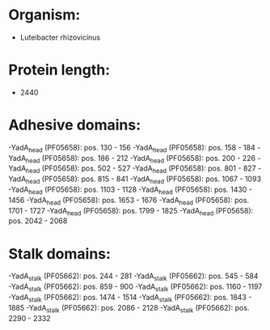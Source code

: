 * Organism:
- Luteibacter rhizovicinus
* Protein length:
- 2440
* Adhesive domains:
-YadA_head (PF05658): pos. 130 - 156
-YadA_head (PF05658): pos. 158 - 184
-YadA_head (PF05658): pos. 186 - 212
-YadA_head (PF05658): pos. 200 - 226
-YadA_head (PF05658): pos. 502 - 527
-YadA_head (PF05658): pos. 801 - 827
-YadA_head (PF05658): pos. 815 - 841
-YadA_head (PF05658): pos. 1067 - 1093
-YadA_head (PF05658): pos. 1103 - 1128
-YadA_head (PF05658): pos. 1430 - 1456
-YadA_head (PF05658): pos. 1653 - 1676
-YadA_head (PF05658): pos. 1701 - 1727
-YadA_head (PF05658): pos. 1799 - 1825
-YadA_head (PF05658): pos. 2042 - 2068
* Stalk domains:
-YadA_stalk (PF05662): pos. 244 - 281
-YadA_stalk (PF05662): pos. 545 - 584
-YadA_stalk (PF05662): pos. 859 - 900
-YadA_stalk (PF05662): pos. 1160 - 1197
-YadA_stalk (PF05662): pos. 1474 - 1514
-YadA_stalk (PF05662): pos. 1843 - 1885
-YadA_stalk (PF05662): pos. 2086 - 2128
-YadA_stalk (PF05662): pos. 2290 - 2332

